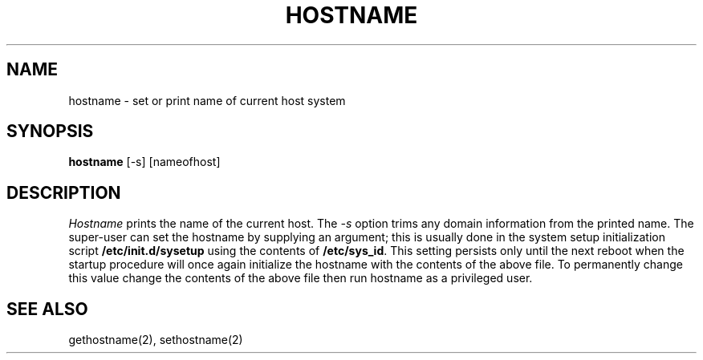 '\"macro stdmacro
.\" Copyright (c) 1983, 1988 Regents of the University of California.
.\" All rights reserved.
.\"
.\" Redistribution and use in source and binary forms are permitted
.\" provided that the above copyright notice and this paragraph are
.\" duplicated in all such forms and that any documentation,
.\" advertising materials, and other materials related to such
.\" distribution and use acknowledge that the software was developed
.\" by the University of California, Berkeley.  The name of the
.\" University may not be used to endorse or promote products derived
.\" from this software without specific prior written permission.
.\" THIS SOFTWARE IS PROVIDED ``AS IS'' AND WITHOUT ANY EXPRESS OR
.\" IMPLIED WARRANTIES, INCLUDING, WITHOUT LIMITATION, THE IMPLIED
.\" WARRANTIES OF MERCHANTIBILITY AND FITNESS FOR A PARTICULAR PURPOSE.
.\"
.\"	@(#)hostname.1	6.3 (Berkeley) 7/9/88
.\"
.TH HOSTNAME 1
.SH NAME
hostname \- set or print name of current host system
.SH SYNOPSIS
\f3hostname\fP [\-s] [nameofhost]
.SH DESCRIPTION
\f2Hostname\fP prints the name of the current host.  
The \f2\-s\fP option trims any domain information from the printed name.
The super-user can
set the hostname by supplying an argument; this is usually done in the
system setup initialization script 
.B /etc/init.d/sysetup
using the contents of 
.BR /etc/sys_id .
This setting persists only until the next reboot when the startup procedure
will once again initialize the hostname with the contents of the above file.
To permanently change this value change the contents of the above file then
run hostname as a privileged user.
.SH SEE ALSO
gethostname(2), sethostname(2)
